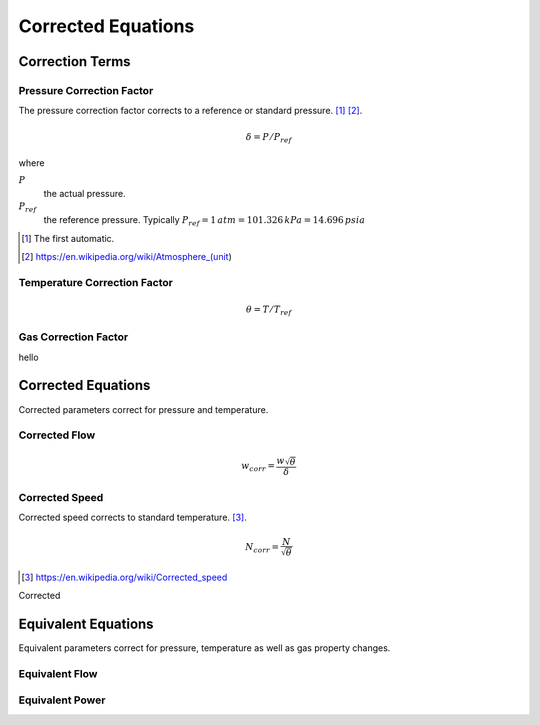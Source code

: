########################
Corrected Equations
########################

************************
Correction Terms
************************

-----------------------------
Pressure Correction Factor
-----------------------------
The pressure correction factor corrects to a reference or standard pressure. [#]_ [#]_.

.. math::
  \delta = P/P_{ref}

where

:math:`P`
  the actual pressure.
:math:`P_{ref}`
  the reference pressure. Typically :math:`P_{ref} = 1 \thinspace atm = 101.326 \thinspace kPa = 14.696 \thinspace psia`

.. [#] The first automatic.
.. [#] https://en.wikipedia.org/wiki/Atmosphere_(unit)

.. todo:: Get the source

-----------------------------
Temperature Correction Factor
-----------------------------
.. math::
  \theta = T/T_{ref}

.. todo:: Get the source


-----------------------------
Gas Correction Factor
-----------------------------
hello


************************
Corrected Equations
************************
Corrected parameters correct for pressure and temperature.

-----------------
Corrected Flow
-----------------

.. math::

  w_{corr} = \frac{w\sqrt{\theta}}{\delta}

-----------------
Corrected Speed
-----------------

Corrected speed corrects to standard temperature. [#]_.

.. math::

  N_{corr} = \frac{N}{\sqrt{\theta}}

.. [#] https://en.wikipedia.org/wiki/Corrected_speed


Corrected

************************
Equivalent Equations
************************
Equivalent parameters correct for pressure, temperature as well as gas property changes.

-----------------------------
Equivalent Flow
-----------------------------

-----------------------------
Equivalent Power
-----------------------------
